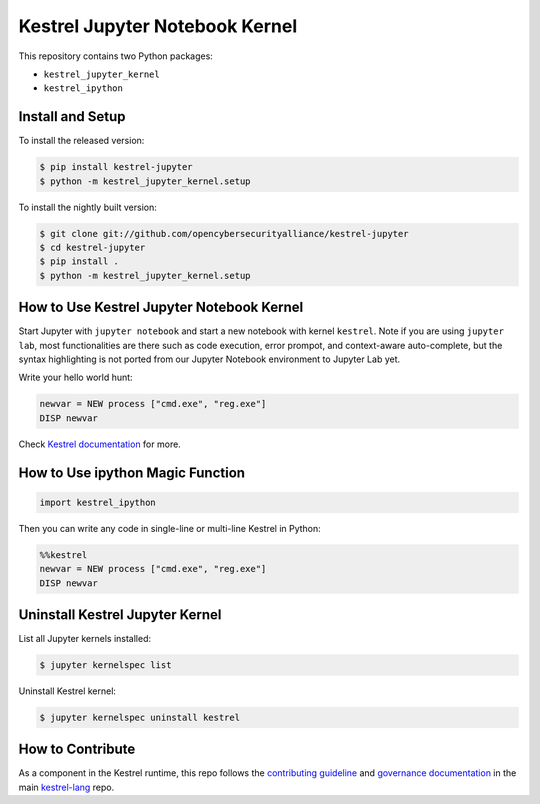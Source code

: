 ===============================
Kestrel Jupyter Notebook Kernel
===============================

.. image:: https://img.shields.io/pypi/pyversions/kestrel-lang
        :target: https://www.python.org/
        :alt: Python 3
        
.. image:: https://img.shields.io/badge/code%20style-black-000000.svg
        :target: https://github.com/psf/black
        :alt: Code Style: Black

.. image:: https://codecov.io/gh/opencybersecurityalliance/kestrel-jupyter/branch/develop/graph/badge.svg?token=GUbeG7idna
        :target: https://codecov.io/gh/opencybersecurityalliance/kestrel-jupyter
        :alt: Code Coverage

.. image:: https://img.shields.io/pypi/v/kestrel-jupyter.svg
        :target: https://pypi.python.org/pypi/kestrel-jupyter
        :alt: Latest Version

This repository contains two Python packages:

- ``kestrel_jupyter_kernel``
- ``kestrel_ipython``

Install and Setup
=================

To install the released version:

.. code-block:: console

    $ pip install kestrel-jupyter
    $ python -m kestrel_jupyter_kernel.setup

To install the nightly built version:

.. code-block:: console

    $ git clone git://github.com/opencybersecurityalliance/kestrel-jupyter
    $ cd kestrel-jupyter
    $ pip install .
    $ python -m kestrel_jupyter_kernel.setup

How to Use Kestrel Jupyter Notebook Kernel
==========================================

Start Jupyter with ``jupyter notebook`` and start a new notebook with kernel
``kestrel``. Note if you are using ``jupyter lab``, most functionalities are
there such as code execution, error prompot, and context-aware auto-complete,
but the syntax highlighting is not ported from our Jupyter Notebook environment
to Jupyter Lab yet.

Write your hello world hunt:

.. code-block:: elixir

    newvar = NEW process ["cmd.exe", "reg.exe"]
    DISP newvar

Check `Kestrel documentation`_ for more.

How to Use ipython Magic Function
=================================

.. code-block:: python

    import kestrel_ipython

Then you can write any code in single-line or multi-line Kestrel in Python:

.. code-block:: python

    %%kestrel
    newvar = NEW process ["cmd.exe", "reg.exe"]
    DISP newvar

Uninstall Kestrel Jupyter Kernel
================================

List all Jupyter kernels installed:

.. code-block:: console

    $ jupyter kernelspec list

Uninstall Kestrel kernel:

.. code-block:: console

    $ jupyter kernelspec uninstall kestrel

.. _Kestrel documentation: https://kestrel.readthedocs.io/

How to Contribute
=================

As a component in the Kestrel runtime, this repo follows the `contributing guideline`_ and `governance documentation`_ in the main `kestrel-lang`_ repo.

.. _contributing guideline: https://github.com/opencybersecurityalliance/kestrel-lang/blob/develop/CONTRIBUTING.rst
.. _governance documentation: https://github.com/opencybersecurityalliance/kestrel-lang/blob/develop/GOVERNANCE.rst
.. _kestrel-lang: https://github.com/opencybersecurityalliance/kestrel-lang
